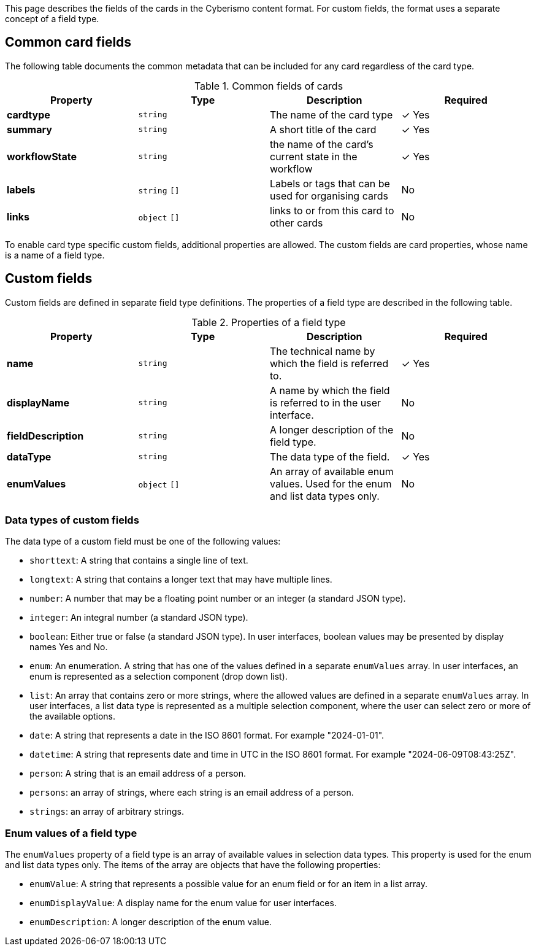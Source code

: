 This page describes the fields of the cards in the Cyberismo content format. For custom fields, the format uses a separate concept of a field type.

== Common card fields

The following table documents the common metadata that can be included for any card regardless of the card type.

.Common fields of cards
|===
|Property|Type|Description|Required

|**cardtype**
|`string`
|The name of the card type
| &#10003; Yes

|**summary**
|`string`
|A short title of the card
| &#10003; Yes

|**workflowState**
|`string`
|the name of the card's current state in the workflow
| &#10003; Yes

|**labels**
|`string` `[]`
|Labels or tags that can be used for organising cards
|No

|**links**
|`object` `[]`
|links to or from this card to other cards
|No

|===

To enable card type specific custom fields, additional properties are allowed. The custom fields are card properties, whose name is a name of a field type.

== Custom fields

Custom fields are defined in separate field type definitions. The properties of a field type are described in the following table.

.Properties of a field type
|===
|Property|Type|Description|Required

|**name**
|`string`
|The technical name by which the field is referred to.
| &#10003; Yes

|**displayName**
|`string`
|A name by which the field is referred to in the user interface.
|No

|**fieldDescription**
|`string`
|A longer description of the field type.
|No

|**dataType**
|`string`
|The data type of the field.
| &#10003; Yes

|**enumValues**
|`object` `[]`
|An array of available enum values. Used for the enum and list data types only.
|No

|===

=== Data types of custom fields

The data type of a custom field must be one of the following values:

* `shorttext`: A string that contains a single line of text.
* `longtext`: A string that contains a longer text that may have multiple lines.
* `number`: A number that may be a floating point number or an integer (a standard JSON type).
* `integer`: An integral number (a standard JSON type).
* `boolean`: Either true or false (a standard JSON type). In user interfaces, boolean values may be presented by display names Yes and No.
* `enum`: An enumeration. A string that has one of the values defined in a separate `enumValues` array. In user interfaces, an enum is represented as a selection component (drop down list).
* `list`: An array that contains zero or more strings, where the allowed values are defined in a separate `enumValues` array. In user interfaces, a list data type is represented as a multiple selection component, where the user can select zero or more of the available options.
* `date`: A string that represents a date in the ISO 8601 format. For example "2024-01-01".
* `datetime`: A string that represents date and time in UTC in the ISO 8601 format. For example "2024-06-09T08:43:25Z".
* `person`: A string that is an email address of a person.
* `persons`: an array of strings, where each string is an email address of a person.
* `strings`: an array of arbitrary strings.

===  Enum values of a field type

The `enumValues` property of a field type is an array of available values in selection data types. This property is used for the enum and list data types only. The items of the array are objects that have the following properties:

* `enumValue`: A string that represents a possible value for an enum field or for an item in a list array.
* `enumDisplayValue`: A display name for the enum value for user interfaces.
* `enumDescription`: A longer description of the enum value.
